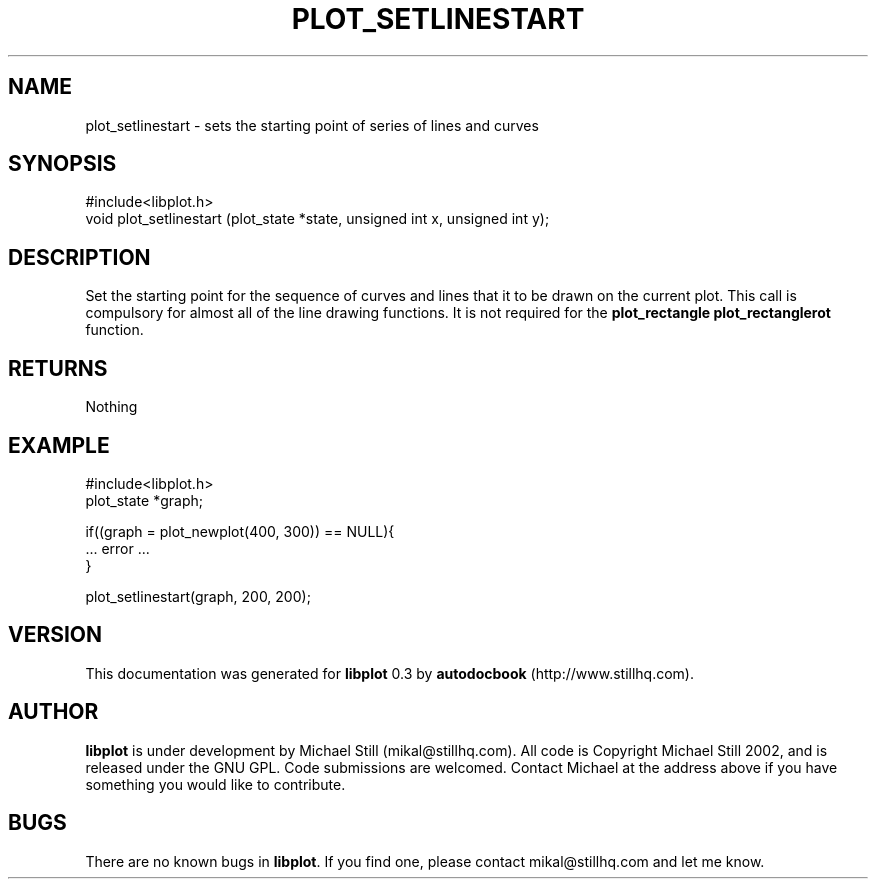 .\" This manpage has been automatically generated by docbook2man 
.\" from a DocBook document.  This tool can be found at:
.\" <http://shell.ipoline.com/~elmert/comp/docbook2X/> 
.\" Please send any bug reports, improvements, comments, patches, 
.\" etc. to Steve Cheng <steve@ggi-project.org>.
.TH "PLOT_SETLINESTART" "3" "13 October 2002" "" ""
.SH NAME
plot_setlinestart \- sets the starting point of series of lines and curves
.SH SYNOPSIS

.nf
 #include<libplot.h>
 void plot_setlinestart (plot_state *state, unsigned int x, unsigned int y);
.fi
.SH "DESCRIPTION"
.PP
Set the starting point for the sequence of curves and lines that it to be drawn on the current plot. This call is compulsory for almost all of the line drawing functions. It is not required for the \fBplot_rectangle plot_rectanglerot\fR function.
.SH "RETURNS"
.PP
Nothing
.SH "EXAMPLE"

.nf
 #include<libplot.h>
 plot_state *graph;
 
 if((graph = plot_newplot(400, 300)) == NULL){
 ... error ...
 }
 
 plot_setlinestart(graph, 200, 200);
.fi
.SH "VERSION"
.PP
This documentation was generated for \fBlibplot\fR 0.3 by \fBautodocbook\fR (http://www.stillhq.com).
.SH "AUTHOR"
.PP
\fBlibplot\fR is under development by Michael Still (mikal@stillhq.com). All code is Copyright Michael Still 2002,  and is released under the GNU GPL. Code submissions are welcomed. Contact Michael at the address above if you have something you would like to contribute.
.SH "BUGS"
.PP
There  are no known bugs in \fBlibplot\fR. If you find one, please contact mikal@stillhq.com and let me know.
